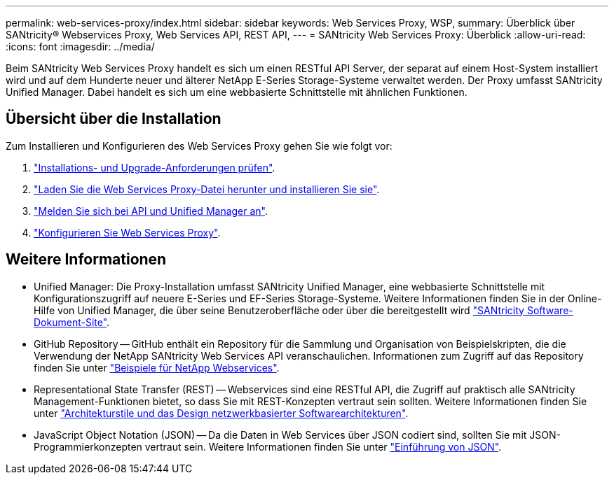 ---
permalink: web-services-proxy/index.html 
sidebar: sidebar 
keywords: Web Services Proxy, WSP, 
summary: Überblick über SANtricity® Webservices Proxy, Web Services API, REST API, 
---
= SANtricity Web Services Proxy: Überblick
:allow-uri-read: 
:icons: font
:imagesdir: ../media/


[role="lead"]
Beim SANtricity Web Services Proxy handelt es sich um einen RESTful API Server, der separat auf einem Host-System installiert wird und auf dem Hunderte neuer und älterer NetApp E-Series Storage-Systeme verwaltet werden. Der Proxy umfasst SANtricity Unified Manager. Dabei handelt es sich um eine webbasierte Schnittstelle mit ähnlichen Funktionen.



== Übersicht über die Installation

Zum Installieren und Konfigurieren des Web Services Proxy gehen Sie wie folgt vor:

. link:install-reqs-task.html["Installations- und Upgrade-Anforderungen prüfen"].
. link:install-wsp-task.html["Laden Sie die Web Services Proxy-Datei herunter und installieren Sie sie"].
. link:install-login-task.html["Melden Sie sich bei API und Unified Manager an"].
. link:install-config-task.html["Konfigurieren Sie Web Services Proxy"].




== Weitere Informationen

* Unified Manager: Die Proxy-Installation umfasst SANtricity Unified Manager, eine webbasierte Schnittstelle mit Konfigurationszugriff auf neuere E-Series und EF-Series Storage-Systeme. Weitere Informationen finden Sie in der Online-Hilfe von Unified Manager, die über seine Benutzeroberfläche oder über die bereitgestellt wird https://docs.netapp.com/us-en/e-series-santricity/index.html["SANtricity Software-Dokument-Site"^].
* GitHub Repository -- GitHub enthält ein Repository für die Sammlung und Organisation von Beispielskripten, die die Verwendung der NetApp SANtricity Web Services API veranschaulichen. Informationen zum Zugriff auf das Repository finden Sie unter https://github.com/NetApp/webservices-samples["Beispiele für NetApp Webservices"^].
* Representational State Transfer (REST) -- Webservices sind eine RESTful API, die Zugriff auf praktisch alle SANtricity Management-Funktionen bietet, so dass Sie mit REST-Konzepten vertraut sein sollten. Weitere Informationen finden Sie unter http://www.ics.uci.edu/~fielding/pubs/dissertation/top.htm["Architekturstile und das Design netzwerkbasierter Softwarearchitekturen"^].
* JavaScript Object Notation (JSON) -- Da die Daten in Web Services über JSON codiert sind, sollten Sie mit JSON-Programmierkonzepten vertraut sein. Weitere Informationen finden Sie unter http://www.json.org["Einführung von JSON"^].


